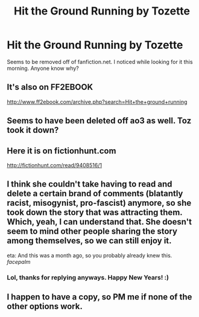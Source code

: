 #+TITLE: Hit the Ground Running by Tozette

* Hit the Ground Running by Tozette
:PROPERTIES:
:Score: 13
:DateUnix: 1479111315.0
:DateShort: 2016-Nov-14
:END:
Seems to be removed off of fanfiction.net. I noticed while looking for it this morning. Anyone know why?


** It's also on FF2EBOOK

[[http://www.ff2ebook.com/archive.php?search=Hit+the+ground+running]]
:PROPERTIES:
:Author: Murderous_squirrel
:Score: 6
:DateUnix: 1479150243.0
:DateShort: 2016-Nov-14
:END:


** Seems to have been deleted off ao3 as well. Toz took it down?
:PROPERTIES:
:Author: teamfireyleader
:Score: 3
:DateUnix: 1479113844.0
:DateShort: 2016-Nov-14
:END:


** Here it is on fictionhunt.com

[[http://fictionhunt.com/read/9408516/1]]
:PROPERTIES:
:Author: heresy23
:Score: 7
:DateUnix: 1479126419.0
:DateShort: 2016-Nov-14
:END:


** I think she couldn't take having to read and delete a certain brand of comments (blatantly racist, misogynist, pro-fascist) anymore, so she took down the story that was attracting them. Which, yeah, I can understand that. She doesn't seem to mind other people sharing the story among themselves, so we can still enjoy it.

eta: And this was a month ago, so you probably already knew this. /facepalm/
:PROPERTIES:
:Author: nymdeguerre
:Score: 3
:DateUnix: 1483247175.0
:DateShort: 2017-Jan-01
:END:

*** Lol, thanks for replying anyways. Happy New Years! :)
:PROPERTIES:
:Score: 1
:DateUnix: 1483378220.0
:DateShort: 2017-Jan-02
:END:


** I happen to have a copy, so PM me if none of the other options work.
:PROPERTIES:
:Score: 1
:DateUnix: 1479179738.0
:DateShort: 2016-Nov-15
:END:
